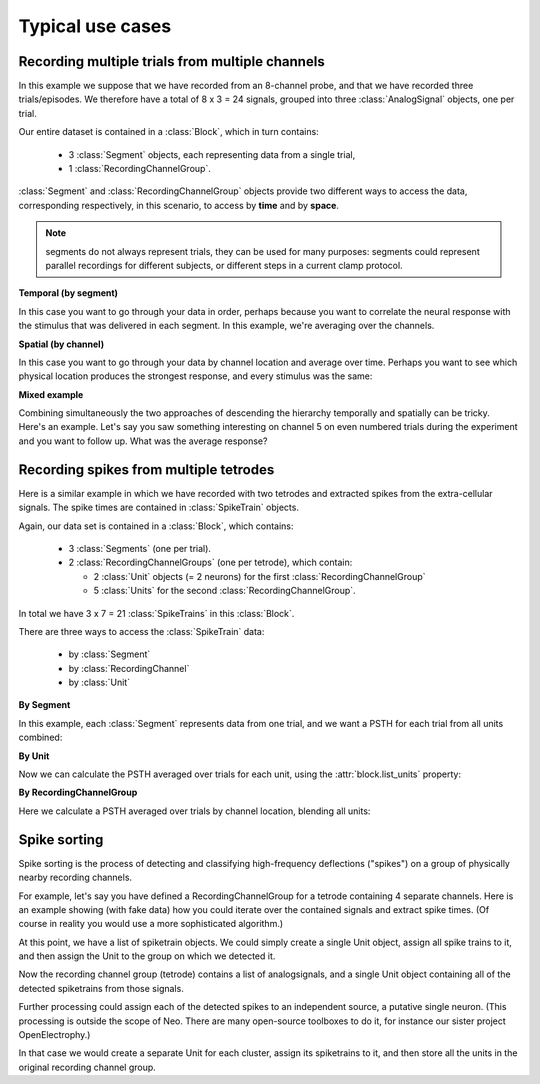 *****************
Typical use cases
*****************

Recording multiple trials from multiple channels
================================================

In this example we suppose that we have recorded from an 8-channel probe, and
that we have recorded three trials/episodes. We therefore have a total of
8 x 3 = 24 signals, grouped into three :class:`AnalogSignal` objects, one per trial.

Our entire dataset is contained in a :class:`Block`, which in turn contains:

  * 3 :class:`Segment` objects, each representing data from a single trial,
  * 1 :class:`RecordingChannelGroup`.

.. image:: images/multi_segment_diagram.png

:class:`Segment` and :class:`RecordingChannelGroup` objects provide two different
ways to access the data, corresponding respectively, in this scenario, to access
by **time** and by **space**.

.. note:: segments do not always represent trials, they can be used for many
          purposes: segments could represent parallel recordings for different
          subjects, or different steps in a current clamp protocol.


**Temporal (by segment)**

In this case you want to go through your data in order, perhaps because you want
to correlate the neural response with the stimulus that was delivered in each segment.
In this example, we're averaging over the channels.

.. doctest::

    import numpy as np
    from matplotlib import pyplot as plt
    
    for seg in block.segments:
        print("Analyzing segment %d" % seg.index)

        avg = np.mean(seg.analogsignals[0], axis=1)

        plt.figure()
        plt.plot(avg)
        plt.title("Peak response in segment %d: %f" % (seg.index, avg.max()))

**Spatial (by channel)**

In this case you want to go through your data by channel location and average over time. 
Perhaps you want to see which physical location produces the strongest response, and every stimulus was the same:
    
.. doctest::
    
    # We assume that our block has only 1 RecordingChannelGroup
    rcg = block.recordingchannelgroups[0]:

    index = rcg.channel_indexes
    siglist = [sig[:, index] for sig in rcg.analogsignals]
    avg = np.mean(siglist, axis=0)
        
    plt.figure()
    for index, name in zip(rcg.channel_indexes, rcg.channel_names):
        plt.plot(avg[:, index])
        plt.title("Average response on channels %s: %s' % (index, name)



**Mixed example**

Combining simultaneously the two approaches of descending the hierarchy
temporally and spatially can be tricky. Here's an example.
Let's say you saw something interesting on channel 5 on even numbered trials
during the experiment and you want to follow up. What was the average response?

.. doctest::

    index = rcg.channel_indexes[5]
    avg = np.mean([seg.analogsignals[0][:, index] for seg in block.segments[::2]], axis=1)
    plt.plot(avg)


Recording spikes from multiple tetrodes
=======================================

Here is a similar example in which we have recorded with two tetrodes and
extracted spikes from the extra-cellular signals. The spike times are contained
in :class:`SpikeTrain` objects.

Again, our data set is contained in a :class:`Block`, which contains:

  * 3 :class:`Segments` (one per trial).
  * 2 :class:`RecordingChannelGroups` (one per tetrode), which contain:
  
    * 2 :class:`Unit` objects (= 2 neurons) for the first :class:`RecordingChannelGroup`
    * 5 :class:`Units` for the second :class:`RecordingChannelGroup`.

In total we have 3 x 7 = 21 :class:`SpikeTrains` in this :class:`Block`.

.. image:: images/multi_segment_diagram_spiketrain.png

There are three ways to access the :class:`SpikeTrain` data:

  * by :class:`Segment`
  * by :class:`RecordingChannel`
  * by :class:`Unit`

**By Segment**

In this example, each :class:`Segment` represents data from one trial, and we
want a PSTH for each trial from all units combined:

.. doctest::

    for seg in block.segments:
        print("Analyzing segment %d" % seg.index)
        stlist = [st - st.t_start for st in seg.spiketrains]
        plt.figure()
        count, bins = np.histogram(stlist)
        plt.bar(bins[:-1], count, width=bins[1] - bins[0])
        plt.title("PSTH in segment %d" % seg.index)

**By Unit**

Now we can calculate the PSTH averaged over trials for each unit, using the
:attr:`block.list_units` property:

.. doctest::

    for unit in block.list_units:
        stlist = [st - st.t_start for st in unit.spiketrains]
        plt.figure()
        count, bins = np.histogram(stlist)
        plt.bar(bins[:-1], count, width=bins[1] - bins[0])
        plt.title("PSTH of unit %s" % unit.name)
        

**By RecordingChannelGroup**

Here we calculate a PSTH averaged over trials by channel location,
blending all units:

.. doctest::

    for rcg in block.recordingchannelgroups:
        stlist = []
        for unit in rcg.units:
            stlist.extend([st - st.t_start for st in unit.spiketrains])
        plt.figure()
        count, bins = np.histogram(stlist)
        plt.bar(bins[:-1], count, width=bins[1] - bins[0])
        plt.title("PSTH blend of tetrode  %s" % rcg.name)


Spike sorting
=============

Spike sorting is the process of detecting and classifying high-frequency
deflections ("spikes") on a group of physically nearby recording channels.

For example, let's say you have defined a RecordingChannelGroup for a tetrode
containing 4 separate channels. Here is an example showing (with fake data)
how you could iterate over the contained signals and extract spike times.
(Of course in reality you would use a more sophisticated algorithm.)

.. doctest::

    # generate some fake data
    seg = Segment()
    seg.analogsignals.append(
        AnalogSignal([[0.1, 0.1, 0.1, 0.1],
                      [-2.0, -2.0, -2.0, -2.0],
                      [0.1, 0.1, 0.1, 0.1],
                      [-0.1, -0.1, -0.1, -0.1],
                      [-0.1, -0.1, -0.1, -0.1],
                      [-3.0, -3.0, -3.0, -3.0],
                      [0.1, 0.1, 0.1, 0.1],
                      [0.1, 0.1, 0.1, 0.1]],
                     sampling_rate=1000*Hz, units='V'))
    rcg = RecordingChannelGroup(channel_indexes=[0, 1, 2, 3])
    rcg.analogsignals.append(seg.analogsignals[0])


    # extract spike trains from each channel
    st_list = []
    for signal in rcg.analogsignals:
        # use a simple threshhold detector
        spike_mask = np.where(np.min(signal.magnitude, axis=1) < -1.0)[0]   # note, np.min(Quantity) is borked
        
        # create a spike train
        spike_times = signal.times[spike_mask]
        st = neo.SpikeTrain(spike_times, t_start=signal.t_start, t_stop=signal.t_stop)
        
        # remember the spike waveforms
        wf_list = []
        for spike_idx in np.nonzero(spike_mask)[0]:
            wf_list.append(signal[spike_idx-1:spike_idx+2, :])
        st.waveforms = np.array(wf_list)  # should really be 3D AnalogSignal
        
        st_list.append(st)

At this point, we have a list of spiketrain objects. We could simply create
a single Unit object, assign all spike trains to it, and then assign the
Unit to the group on which we detected it.

.. doctest::
    
    u = Unit()
    u.spiketrains = st_list
    rcg.units.append(u)

Now the recording channel group (tetrode) contains a list of analogsignals,
and a single Unit object containing all of the detected spiketrains from those
signals.

Further processing could assign each of the detected spikes to an independent
source, a putative single neuron. (This processing is outside the scope of
Neo. There are many open-source toolboxes to do it, for instance our sister
project OpenElectrophy.)

In that case we would create a separate Unit for each cluster, assign its
spiketrains to it, and then store all the units in the original
recording channel group.



.. EEG

.. Network simulations


